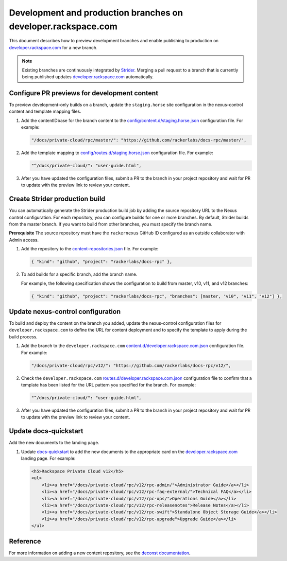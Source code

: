 ==============================================================
Development and production branches on developer.rackspace.com
==============================================================

This document describes how to preview development branches and enable
publishing to production on `developer.rackspace.com
<https://developer.rackspace.com/docs/>`_ for a new branch.

.. note::

   Existing branches are continuously integrated by
   `Strider <https://build.developer.rackspace.com/>`_. Merging a pull request
   to a branch that is currently being published updates
   `developer.rackspace.com <https://developer.rackspace.com/docs/>`_
   automatically.


Configure PR previews for development content
~~~~~~~~~~~~~~~~~~~~~~~~~~~~~~~~~~~~~~~~~~~~~
To preview development-only builds on a branch, update the ``staging.horse`` site configuration in the nexus-control content and template mapping files.

#. Add the contentIDbase for the branch content to the `config/content.d/staging.horse.json
   <https://github.com/rackerlabs/nexus-control/blob/master/config/content.d/staging.horse.json>`_
   configuration file. For example:

   .. code::

      "/docs/private-cloud/rpc/master/": "https://github.com/rackerlabs/docs-rpc/master/",

#. Add the template mapping to `config/routes.d/staging.horse.json
   <https://github.com/rackerlabs/nexus-control/blob/master/config/routes.d/staging.horse.json>`_
   configuration file. For example:

   .. code::

      "^/docs/private-cloud/": "user-guide.html",
      
      

#. After you have updated the configuration files, submit a PR to the branch in
   your project repository and wait for PR to update with the preview link to
   review your content.


Create Strider production build
~~~~~~~~~~~~~~~~~~~~~~~~~~~~~~~
You can automatically generate the Strider production build job by adding the
source repository URL to the Nexus control configuration. For each repository,
you can configure builds for one or more branches. By default, Strider builds
from the master branch. If you want to build from other branches, you must
specify the branch name.

**Prerequisite**
The source repository must have the ``rackernexus`` GitHub ID configured as
an outside collaborator with Admin access.

#. Add the repository to the `content-repositories.json
   <https://github.com/rackerlabs/nexus-control/blob/master/content-repositories.json>`_
   file. For example:

   .. code::

      { "kind": "github", "project": "rackerlabs/docs-rpc" },

#. To add builds for a specific branch, add the branch name.

   For example, the following specification shows the configuration to build from master, v10, v11, and v12 branches:

   .. code::

      { "kind": "github", "project": "rackerlabs/docs-rpc", "branches": [master, "v10", "v11", "v12"] },



Update nexus-control configuration
~~~~~~~~~~~~~~~~~~~~~~~~~~~~~~~~~~
To build and deploy the content on the branch you added, update the
nexus-control configuration files for ``developer.rackspace.com`` to
define the URL for content deployment and to specify the template to apply
during the build process.

#. Add the branch to the ``developer.rackspace.com``
   `content.d/developer.rackspace.com.json
   <https://github.com/rackerlabs/nexus-control/blob/master/config/content.d/developer.rackspace.com.json>`_
   configuration file. For example:

   .. code::

      "/docs/private-cloud/rpc/v12/": "https://github.com/rackerlabs/docs-rpc/v12/",

#. Check the ``developer.rackspace.com`` `routes.d/developer.rackspace.com.json
   <https://github.com/rackerlabs/nexus-control/blob/master/config/routes.d/developer.rackspace.com.json>`_
   configuration file to confirm that a template has been listed for the
   URL pattern you specified for the branch. For example:
   
   .. code::

      "^/docs/private-cloud/": "user-guide.html",

#. After you have updated the configuration files, submit a PR to the branch in
   your project repository and wait for PR to update with the preview link to
   review your content.


Update docs-quickstart
~~~~~~~~~~~~~~~~~~~~~~~~
Add the new documents to the landing page.

#. Update `docs-quickstart
   <https://github.com/rackerlabs/docs-quickstart/blob/master/index.rst>`_ to
   add the new documents to the appropriate card on the
   `developer.rackspace.com <https://developer.rackspace.com/docs/>`_
   landing page. For example:

   .. code::

      <h5>Rackspace Private Cloud v12</h5>
      <ul>
          <li><a href="/docs/private-cloud/rpc/v12/rpc-admin/">Administrator Guide</a></li>
          <li><a href="/docs/private-cloud/rpc/v12/rpc-faq-external/">Technical FAQ</a></li>
          <li><a href="/docs/private-cloud/rpc/v12/rpc-ops/">Operations Guide</a></li>
          <li><a href="/docs/private-cloud/rpc/v12/rpc-releasenotes">Release Notes</a></li>
          <li><a href="/docs/private-cloud/rpc/v12/rpc-swift">Standalone Object Storage Guide</a></li>
          <li><a href="/docs/private-cloud/rpc/v12/rpc-upgrade">Upgrade Guide</a></li>
      </ul>


Reference
~~~~~~~~~
For more information on adding a new content repository, see the
`deconst documentation
<https://deconst.horse/writing-docs/author/#adding-a-new-content-repository>`_.
